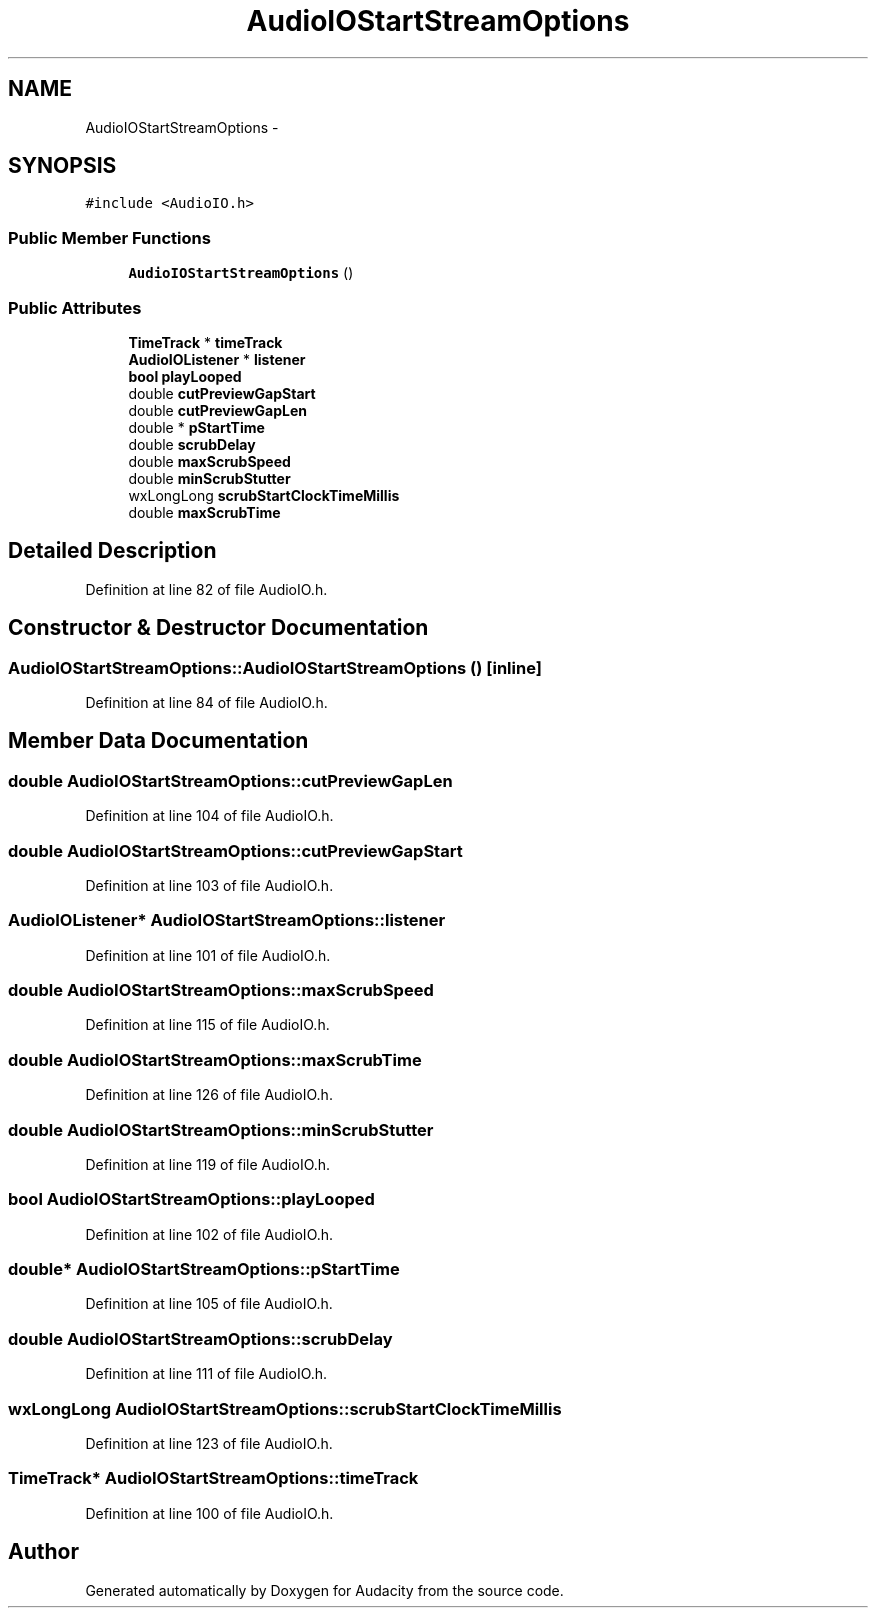 .TH "AudioIOStartStreamOptions" 3 "Thu Apr 28 2016" "Audacity" \" -*- nroff -*-
.ad l
.nh
.SH NAME
AudioIOStartStreamOptions \- 
.SH SYNOPSIS
.br
.PP
.PP
\fC#include <AudioIO\&.h>\fP
.SS "Public Member Functions"

.in +1c
.ti -1c
.RI "\fBAudioIOStartStreamOptions\fP ()"
.br
.in -1c
.SS "Public Attributes"

.in +1c
.ti -1c
.RI "\fBTimeTrack\fP * \fBtimeTrack\fP"
.br
.ti -1c
.RI "\fBAudioIOListener\fP * \fBlistener\fP"
.br
.ti -1c
.RI "\fBbool\fP \fBplayLooped\fP"
.br
.ti -1c
.RI "double \fBcutPreviewGapStart\fP"
.br
.ti -1c
.RI "double \fBcutPreviewGapLen\fP"
.br
.ti -1c
.RI "double * \fBpStartTime\fP"
.br
.ti -1c
.RI "double \fBscrubDelay\fP"
.br
.ti -1c
.RI "double \fBmaxScrubSpeed\fP"
.br
.ti -1c
.RI "double \fBminScrubStutter\fP"
.br
.ti -1c
.RI "wxLongLong \fBscrubStartClockTimeMillis\fP"
.br
.ti -1c
.RI "double \fBmaxScrubTime\fP"
.br
.in -1c
.SH "Detailed Description"
.PP 
Definition at line 82 of file AudioIO\&.h\&.
.SH "Constructor & Destructor Documentation"
.PP 
.SS "AudioIOStartStreamOptions::AudioIOStartStreamOptions ()\fC [inline]\fP"

.PP
Definition at line 84 of file AudioIO\&.h\&.
.SH "Member Data Documentation"
.PP 
.SS "double AudioIOStartStreamOptions::cutPreviewGapLen"

.PP
Definition at line 104 of file AudioIO\&.h\&.
.SS "double AudioIOStartStreamOptions::cutPreviewGapStart"

.PP
Definition at line 103 of file AudioIO\&.h\&.
.SS "\fBAudioIOListener\fP* AudioIOStartStreamOptions::listener"

.PP
Definition at line 101 of file AudioIO\&.h\&.
.SS "double AudioIOStartStreamOptions::maxScrubSpeed"

.PP
Definition at line 115 of file AudioIO\&.h\&.
.SS "double AudioIOStartStreamOptions::maxScrubTime"

.PP
Definition at line 126 of file AudioIO\&.h\&.
.SS "double AudioIOStartStreamOptions::minScrubStutter"

.PP
Definition at line 119 of file AudioIO\&.h\&.
.SS "\fBbool\fP AudioIOStartStreamOptions::playLooped"

.PP
Definition at line 102 of file AudioIO\&.h\&.
.SS "double* AudioIOStartStreamOptions::pStartTime"

.PP
Definition at line 105 of file AudioIO\&.h\&.
.SS "double AudioIOStartStreamOptions::scrubDelay"

.PP
Definition at line 111 of file AudioIO\&.h\&.
.SS "wxLongLong AudioIOStartStreamOptions::scrubStartClockTimeMillis"

.PP
Definition at line 123 of file AudioIO\&.h\&.
.SS "\fBTimeTrack\fP* AudioIOStartStreamOptions::timeTrack"

.PP
Definition at line 100 of file AudioIO\&.h\&.

.SH "Author"
.PP 
Generated automatically by Doxygen for Audacity from the source code\&.
